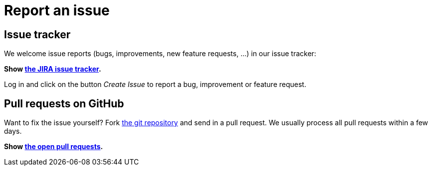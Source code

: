= Report an issue
:awestruct-layout: normalBase
:showtitle:

== Issue tracker

We welcome issue reports (bugs, improvements, new feature requests, ...) in our issue tracker:

*Show https://issues.jboss.org/browse/PLANNER[the JIRA issue tracker].*

Log in and click on the button _Create Issue_ to report a bug, improvement or feature request.

== Pull requests on GitHub

Want to fix the issue yourself? Fork https://github.com/droolsjbpm/optaplanner[the git repository] and send in a pull request.
We usually process all pull requests within a few days.

*Show https://github.com/droolsjbpm/optaplanner/pulls[the open pull requests].*
